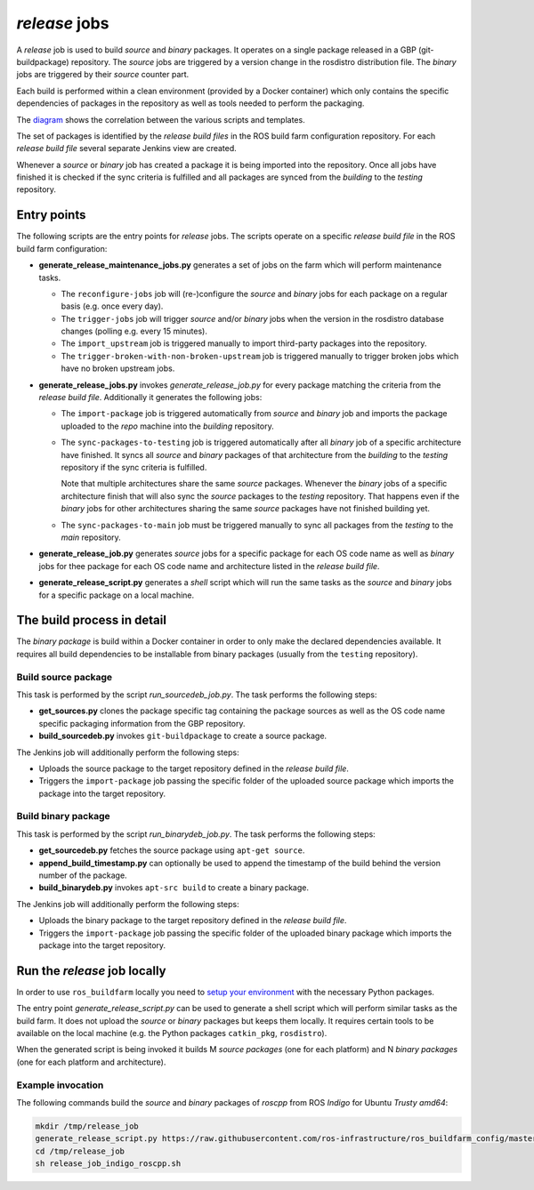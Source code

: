*release* jobs
==============

A *release* job is used to build *source* and *binary* packages.
It operates on a single package released in a GBP (git-buildpackage)
repository.
The *source* jobs are triggered by a version change in the rosdistro
distribution file.
The *binary* jobs are triggered by their *source* counter part.

Each build is performed within a clean environment (provided by a Docker
container) which only contains the specific dependencies of packages in the
repository as well as tools needed to perform the packaging.

The `diagram <release_call_graph.png>`_ shows the correlation between the
various scripts and templates.

The set of packages is identified by the *release build files* in the ROS build
farm configuration repository.
For each *release build file* several separate Jenkins view are created.

Whenever a *source* or *binary* job has created a package it is being imported
into the repository.
Once all jobs have finished it is checked if the sync criteria is fulfilled and
all packages are synced from the *building* to the *testing* repository.


Entry points
------------

The following scripts are the entry points for *release* jobs.
The scripts operate on a specific *release build file* in the ROS build farm
configuration:

* **generate_release_maintenance_jobs.py** generates a set of jobs on the farm
  which will perform maintenance tasks.

  * The ``reconfigure-jobs`` job will (re-)configure the *source* and *binary*
    jobs for each package on a regular basis (e.g. once every day).
  * The ``trigger-jobs`` job will trigger *source* and/or *binary* jobs when
    the version in the rosdistro database changes (polling e.g. every 15
    minutes).
  * The ``import_upstream`` job is triggered manually to import third-party
    packages into the repository.
  * The ``trigger-broken-with-non-broken-upstream`` job is triggered manually
    to trigger broken jobs which have no broken upstream jobs.

* **generate_release_jobs.py** invokes *generate_release_job.py* for every
  package matching the criteria from the *release build file*.
  Additionally it generates the following jobs:

  * The ``import-package`` job is triggered automatically from *source* and
    *binary* job and imports the package uploaded to the *repo* machine
    into the *building* repository.

  * The ``sync-packages-to-testing`` job is triggered automatically after all
    *binary* job of a specific architecture have finished.
    It syncs all *source* and *binary* packages of that architecture from the
    *building* to the *testing* repository if the sync criteria is fulfilled.

    Note that multiple architectures share the same *source* packages.
    Whenever the *binary* jobs of a specific architecture finish that will also
    sync the *source* packages to the *testing* repository.
    That happens even if the *binary* jobs for other architectures sharing the
    same *source* packages have not finished building yet.

  * The ``sync-packages-to-main`` job must be triggered manually to sync all
    packages from the *testing* to the *main* repository.

* **generate_release_job.py** generates *source* jobs for a specific package
  for each OS code name as well as *binary* jobs for thee package for each OS
  code name and architecture listed in the *release build file*.

* **generate_release_script.py** generates a *shell* script which will run the
  same tasks as the *source* and *binary* jobs for a specific package on a
  local machine.


The build process in detail
---------------------------

The *binary package* is build within a Docker container in order to only
make the declared dependencies available.
It requires all build dependencies to be installable from binary packages
(usually from the ``testing`` repository).


Build source package
^^^^^^^^^^^^^^^^^^^^

This task is performed by the script *run_sourcedeb_job.py*.
The task performs the following steps:

* **get_sources.py** clones the package specific tag containing the package
  sources as well as the OS code name specific packaging information from the
  GBP repository.
* **build_sourcedeb.py** invokes ``git-buildpackage`` to create a source
  package.

The Jenkins job will additionally perform the following steps:

* Uploads the source package to the target repository defined in the
  *release build file*.
* Triggers the ``import-package`` job passing the specific folder of the
  uploaded source package which imports the package into the target repository.


Build binary package
^^^^^^^^^^^^^^^^^^^^

This task is performed by the script *run_binarydeb_job.py*.
The task performs the following steps:

* **get_sourcedeb.py** fetches the source package using ``apt-get source``.
* **append_build_timestamp.py** can optionally be used to append the timestamp
  of the build behind the version number of the package.
* **build_binarydeb.py** invokes ``apt-src build`` to create a binary package.

The Jenkins job will additionally perform the following steps:

* Uploads the binary package to the target repository defined in the
  *release build file*.
* Triggers the ``import-package`` job passing the specific folder of the
  uploaded binary package which imports the package into the target repository.


Run the *release* job locally
-----------------------------

In order to use ``ros_buildfarm`` locally you need to
`setup your environment <../environment.rst>`_ with the necessary Python
packages.

The entry point *generate_release_script.py* can be used to generate a shell
script which will perform similar tasks as the build farm.
It does not upload the *source* or *binary* packages but keeps them locally.
It requires certain tools to be available on the local machine (e.g. the Python
packages ``catkin_pkg``, ``rosdistro``).

When the generated script is being invoked it builds M *source packages* (one
for each platform) and N *binary packages* (one for each platform and
architecture).


Example invocation
^^^^^^^^^^^^^^^^^^

The following commands build the *source* and *binary* packages of *roscpp*
from ROS *Indigo* for Ubuntu *Trusty* *amd64*:

.. code:: sh

  mkdir /tmp/release_job
  generate_release_script.py https://raw.githubusercontent.com/ros-infrastructure/ros_buildfarm_config/master/index.yaml indigo default roscpp ubuntu trusty amd64 > /tmp/release_job/release_job_indigo_roscpp.sh
  cd /tmp/release_job
  sh release_job_indigo_roscpp.sh
